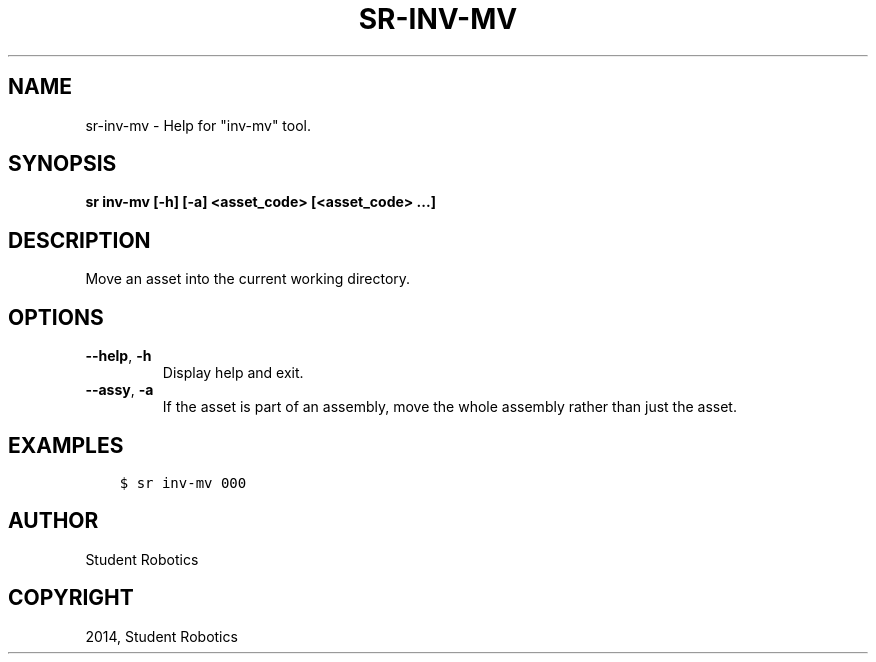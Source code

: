 .\" Man page generated from reStructuredText.
.
.TH "SR-INV-MV" "1" "May 18, 2019" "1.1.0" "Student Robotics Tools"
.SH NAME
sr-inv-mv \- Help for "inv-mv" tool.
.
.nr rst2man-indent-level 0
.
.de1 rstReportMargin
\\$1 \\n[an-margin]
level \\n[rst2man-indent-level]
level margin: \\n[rst2man-indent\\n[rst2man-indent-level]]
-
\\n[rst2man-indent0]
\\n[rst2man-indent1]
\\n[rst2man-indent2]
..
.de1 INDENT
.\" .rstReportMargin pre:
. RS \\$1
. nr rst2man-indent\\n[rst2man-indent-level] \\n[an-margin]
. nr rst2man-indent-level +1
.\" .rstReportMargin post:
..
.de UNINDENT
. RE
.\" indent \\n[an-margin]
.\" old: \\n[rst2man-indent\\n[rst2man-indent-level]]
.nr rst2man-indent-level -1
.\" new: \\n[rst2man-indent\\n[rst2man-indent-level]]
.in \\n[rst2man-indent\\n[rst2man-indent-level]]u
..
.SH SYNOPSIS
.sp
\fBsr inv\-mv [\-h] [\-a] <asset_code> [<asset_code> ...]\fP
.SH DESCRIPTION
.sp
Move an asset into the current working directory.
.SH OPTIONS
.INDENT 0.0
.TP
.B \-\-help\fP,\fB  \-h
Display help and exit.
.TP
.B \-\-assy\fP,\fB  \-a
If the asset is part of an assembly, move the whole assembly rather than
just the asset.
.UNINDENT
.SH EXAMPLES
.INDENT 0.0
.INDENT 3.5
.sp
.nf
.ft C
$ sr inv\-mv 000
.ft P
.fi
.UNINDENT
.UNINDENT
.SH AUTHOR
Student Robotics
.SH COPYRIGHT
2014, Student Robotics
.\" Generated by docutils manpage writer.
.
